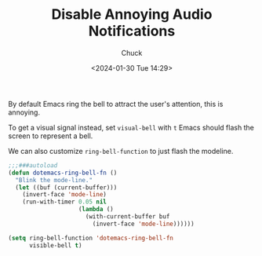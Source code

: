 #+TITLE: Disable Annoying Audio Notifications
#+AUTHOR: Chuck
#+DATE: <2024-01-30 Tue 14:29>

By default Emacs ring the bell to attract the user's attention, this is annoying.

To get a visual signal instead, set =visual-bell= with =t= Emacs should flash the screen to represent a bell.

We can also customize =ring-bell-function= to just flash the modeline.

#+begin_src emacs-lisp
;;;###autoload
(defun dotemacs-ring-bell-fn ()
  "Blink the mode-line."
  (let ((buf (current-buffer)))
    (invert-face 'mode-line)
    (run-with-timer 0.05 nil
                    (lambda ()
                      (with-current-buffer buf
                        (invert-face 'mode-line))))))

(setq ring-bell-function 'dotemacs-ring-bell-fn
      visible-bell t)
#+end_src

